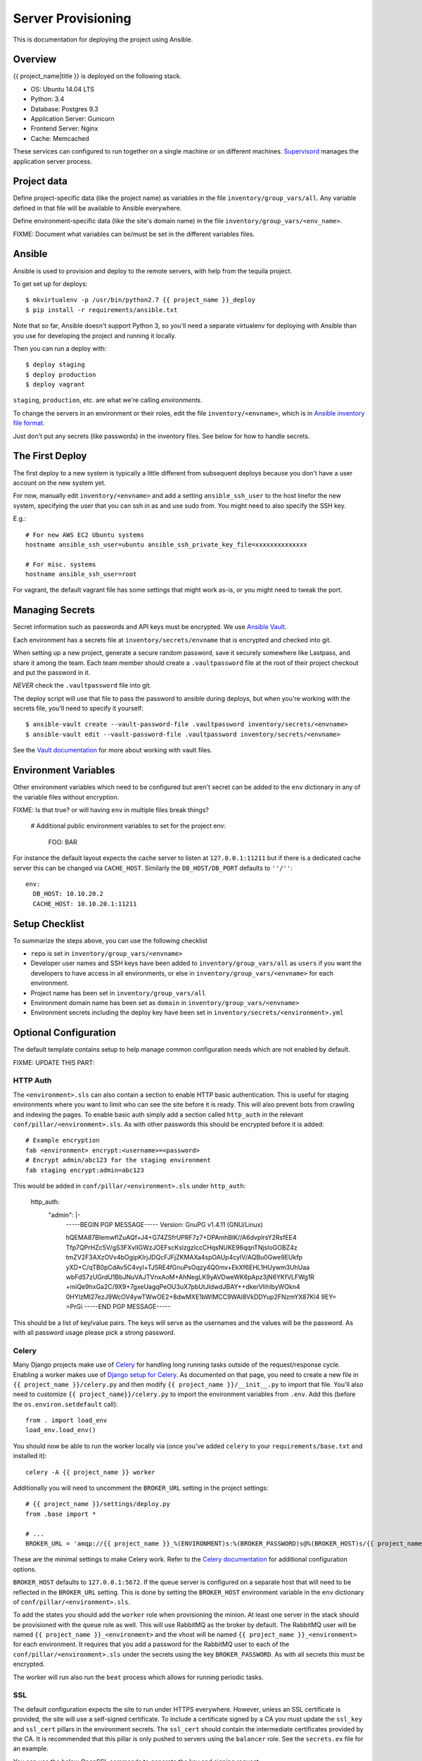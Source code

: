 Server Provisioning
========================

This is documentation for deploying the project using Ansible.

Overview
------------------------

{{ project_name|title }} is deployed on the following stack.

- OS: Ubuntu 14.04 LTS
- Python: 3.4
- Database: Postgres 9.3
- Application Server: Gunicorn
- Frontend Server: Nginx
- Cache: Memcached

These services can configured to run together on a single machine or on different machines.
`Supervisord <http://supervisord.org/>`_ manages the application server process.

Project data
------------

Define project-specific data (like the project name) as variables
in the file ``inventory/group_vars/all``. Any variable defined in that
file will be available to Ansible everywhere.

Define environment-specific data (like the site's domain name)
in the file ``inventory/group_vars/<env_name>``.

FIXME: Document what variables can be/must be set in the different
variables files.

Ansible
-------

Ansible is used to provision and deploy to the remote servers, with help
from the tequila project.

To get set up for deploys::

    $ mkvirtualenv -p /usr/bin/python2.7 {{ project_name }}_deploy
    $ pip install -r requirements/ansible.txt

Note that so far, Ansible doesn't support Python 3, so you'll need a separate
virtualenv for deploying with Ansible than you use for developing the project
and running it locally.

Then you can run a deploy with::

    $ deploy staging
    $ deploy production
    $ deploy vagrant

``staging``, ``production``, etc. are what we're calling `environments`.

To change the servers in an environment or their roles, edit the file
``inventory/<envname>``, which is in
`Ansible inventory file format <http://docs.ansible.com/ansible/intro_inventory.html>`_.

Just don't put any secrets (like passwords) in the inventory files.
See below for how to handle secrets.

The First Deploy
----------------

The first deploy to a new system is typically a little different from subsequent
deploys because you don't have a user account on the new system yet.

For now, manually edit ``inventory/<envname>`` and add a setting ``ansible_ssh_user``
to the host linefor the new system, specifying the user that you can ssh in as and use
sudo from. You might need to also specify the SSH key.

E.g.::

    # For new AWS EC2 Ubuntu systems
    hostname ansible_ssh_user=ubuntu ansible_ssh_private_key_file=xxxxxxxxxxxxxx

    # For misc. systems
    hostname ansible_ssh_user=root

For vagrant, the default vagrant file has some settings that might work as-is,
or you might need to tweak the port.

Managing Secrets
------------------------

Secret information such as passwords and API keys must be encrypted. We use
`Ansible Vault <https://docs.ansible.com/ansible/playbooks_vault.html>`_.

Each environment has a secrets file at
``inventory/secrets/envname`` that is encrypted and checked into git.

When setting up a new project, generate a secure random password, save it securely
somewhere like Lastpass, and share it
among the team. Each team member should create a ``.vaultpassword`` file at
the root of their project checkout and put the password in it.

*NEVER* check the ``.vaultpassword`` file into git.

The deploy script will use that file to pass the password to ansible
during deploys, but when you're working with the secrets file, you'll need
to specify it yourself::

    $ ansible-vault create --vault-password-file .vaultpassword inventory/secrets/<envname>
    $ ansible-vault edit --vault-password-file .vaultpassword inventory/secrets/<envname>

See the `Vault documentation <http://docs.ansible.com/ansible/playbooks_vault.html>`_
for more about working with vault files.

Environment Variables
------------------------

Other environment variables which need to be configured but aren't secret can be added
to the ``env`` dictionary in any of the variable files without encryption.

FIXME: Is that true? or will having ``env`` in multiple files break things?

  # Additional public environment variables to set for the project
  env:
    FOO: BAR

For instance the default layout expects the cache server to listen at ``127.0.0.1:11211``
but if there is a dedicated cache server this can be changed via ``CACHE_HOST``. Similarly
the ``DB_HOST/DB_PORT`` defaults to ``''/''``::

  env:
    DB_HOST: 10.10.20.2
    CACHE_HOST: 10.10.20.1:11211


Setup Checklist
------------------------

To summarize the steps above, you can use the following checklist

- ``repo`` is set in ``inventory/group_vars/<envname>``
- Developer user names and SSH keys have been added to ``inventory/group_vars/all``
  as ``users``
  if you want the developers to have access in all environments, or else in
  ``inventory/group_vars/<envname>`` for each environment.
- Project name has been set in ``inventory/group_vars/all``
- Environment domain name has been set as ``domain`` in ``inventory/group_vars/<envname>``
- Environment secrets including the deploy key have been set in ``inventory/secrets/<environment>.yml``

Optional Configuration
------------------------

The default template contains setup to help manage common configuration needs which
are not enabled by default.

FIXME: UPDATE THIS PART:


HTTP Auth
________________________

The ``<environment>.sls`` can also contain a section to enable HTTP basic authentication. This
is useful for staging environments where you want to limit who can see the site before it
is ready. This will also prevent bots from crawling and indexing the pages. To enable basic
auth simply add a section called ``http_auth`` in the relevant ``conf/pillar/<environment>.sls``.
As with other passwords this should be encrypted before it is added::

    # Example encryption
    fab <environment> encrypt:<username>=<password>
    # Encrypt admin/abc123 for the staging environment
    fab staging encrypt:admin=abc123

This would be added in ``conf/pillar/<environment>.sls`` under ``http_auth``:

    http_auth:
      "admin": |-
        -----BEGIN PGP MESSAGE-----
        Version: GnuPG v1.4.11 (GNU/Linux)

        hQEMA87BIemwflZuAQf+J4+G74ZSfrUPRF7z7+DPAmhBlK//A6dvplrsY2RsfEE4
        Tfp7QPrHZc5V/gS3FXvlIGWzJOEFscKslzgzlccCHqsNUKE96qqnTNjsIoGOBZ4z
        tmZV2F3AXzOVv4bOgipKIrjJDQcFJFjZKMAXa4spOAUp4cyIV/AQBu0Gwe9EUkfp
        yXD+C/qTB0pCdAv5C4vyl+TJ5RE4fGnuPsOqzy4Q0mv+EkXf6EHL1HUywm3UhUaa
        wbFdS7zUGrdU1BbJNuVAJTVnxAoM+AhNegLK9yAVDweWK6pApz3jN6YKfVLFWg1R
        +miQe9hxGa2C/9X9+7gxeUagqPeOU3uX7pbUtJldwdJBAY++dkerVIihlbyWOkn4
        0HYlzMI27ezJ9WcOV4ywTWwOE2+8dwMXE1bWlMCC9WAl8VkDDYup2FNzmYX87Kl4
        9EY=
        =PrGi
        -----END PGP MESSAGE-----

This should be a list of key/value pairs. The keys will serve as the usernames and
the values will be the password. As with all password usage please pick a strong
password.


Celery
________________________

Many Django projects make use of `Celery <http://celery.readthedocs.org/en/latest/>`_ for handling
long running tasks outside of the request/response cycle. Enabling a worker makes use of `Django
setup for Celery <http://celery.readthedocs.org/en/latest/django/first-steps-with-django.html>`_. As
documented on that page, you need to create a new file in ``{{ project_name }}/celery.py`` and then
modify ``{{ project_name }}/__init__.py`` to import that file. You'll also need to customize ``{{
project_name}}/celery.py`` to import the environment variables from ``.env``. Add this (before the
``os.environ.setdefault`` call)::

    from . import load_env
    load_env.load_env()

You should now be able to run the worker locally via (once you've added ``celery`` to your
``requirements/base.txt`` and installed it)::

    celery -A {{ project_name }} worker

Additionally you will need to uncomment the ``BROKER_URL`` setting in the project settings::

    # {{ project_name }}/settings/deploy.py
    from .base import *

    # ...
    BROKER_URL = 'amqp://{{ project_name }}_%(ENVIRONMENT)s:%(BROKER_PASSWORD)s@%(BROKER_HOST)s/{{ project_name }}_%(ENVIRONMENT)s' % os.environ

These are the minimal settings to make Celery work. Refer to the `Celery documentation
<http://docs.celeryproject.org/en/latest/configuration.html>`_ for additional configuration options.

``BROKER_HOST`` defaults to ``127.0.0.1:5672``. If the queue server is configured on a separate host
that will need to be reflected in the ``BROKER_URL`` setting. This is done by setting the ``BROKER_HOST``
environment variable in the ``env`` dictionary of ``conf/pillar/<environment>.sls``.

To add the states you should add the ``worker`` role when provisioning the minion. At least one
server in the stack should be provisioned with the ``queue`` role as well. This will use RabbitMQ as
the broker by default. The RabbitMQ user will be named ``{{ project_name }}_<environment>`` and the
vhost will be named ``{{ project_name }}_<environment>`` for each environment. It requires that you
add a password for the RabbitMQ user to each of the ``conf/pillar/<environment>.sls`` under the
secrets using the key ``BROKER_PASSWORD``. As with all secrets this must be encrypted.

The worker will run also run the ``beat`` process which allows for running periodic tasks.


SSL
________________________

The default configuration expects the site to run under HTTPS everywhere. However, unless
an SSL certificate is provided, the site will use a self-signed certificate. To include
a certificate signed by a CA you must update the ``ssl_key`` and ``ssl_cert`` pillars
in the environment secrets. The ``ssl_cert`` should contain the intermediate certificates
provided by the CA. It is recommended that this pillar is only pushed to servers
using the ``balancer`` role. See the ``secrets.ex`` file for an example.

You can use the below OpenSSL commands to generate the key and signing request::

  # Generate a new 2048 bit RSA key
  openssl genrsa -out {{ project_name }}.key 2048
  # Make copy of the key with the passphrase
  cp {{ project_name }}.key {{ project_name }}.key.secure
  # Remove any passphrase
  openssl rsa -in {{ project_name }}.secure -out {{ project_name }}.key
  # Generate signing request
  openssl req -nodes -sha256 -new -key {{ project_name }}.key -out {{ project_name }}.csr

The last command will prompt you for information for the signing request including
the organization for which the request is being made, the location (country, city, state),
email, etc. The most important field in this request is the common name which must
match the domain for which the certificate is going to be deployed (i.e example.com).

This signing request (.csr) will be handed off to a trusted Certificate Authority (CA) such as
StartSSL, NameCheap, GoDaddy, etc. to purchase the signed certificate. The contents of
the *.key file will be added to the ``ssl_key`` pillar and the signed certificate
from the CA will be added to the ``ssl_cert`` pillar. These should be encrypted using
the same proceedure as with the private SSH deploy key.
